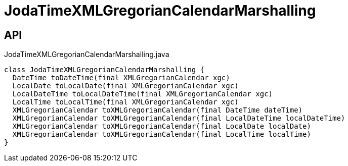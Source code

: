 = JodaTimeXMLGregorianCalendarMarshalling
:Notice: Licensed to the Apache Software Foundation (ASF) under one or more contributor license agreements. See the NOTICE file distributed with this work for additional information regarding copyright ownership. The ASF licenses this file to you under the Apache License, Version 2.0 (the "License"); you may not use this file except in compliance with the License. You may obtain a copy of the License at. http://www.apache.org/licenses/LICENSE-2.0 . Unless required by applicable law or agreed to in writing, software distributed under the License is distributed on an "AS IS" BASIS, WITHOUT WARRANTIES OR  CONDITIONS OF ANY KIND, either express or implied. See the License for the specific language governing permissions and limitations under the License.

== API

[source,java]
.JodaTimeXMLGregorianCalendarMarshalling.java
----
class JodaTimeXMLGregorianCalendarMarshalling {
  DateTime toDateTime(final XMLGregorianCalendar xgc)
  LocalDate toLocalDate(final XMLGregorianCalendar xgc)
  LocalDateTime toLocalDateTime(final XMLGregorianCalendar xgc)
  LocalTime toLocalTime(final XMLGregorianCalendar xgc)
  XMLGregorianCalendar toXMLGregorianCalendar(final DateTime dateTime)
  XMLGregorianCalendar toXMLGregorianCalendar(final LocalDateTime localDateTime)
  XMLGregorianCalendar toXMLGregorianCalendar(final LocalDate localDate)
  XMLGregorianCalendar toXMLGregorianCalendar(final LocalTime localTime)
}
----

